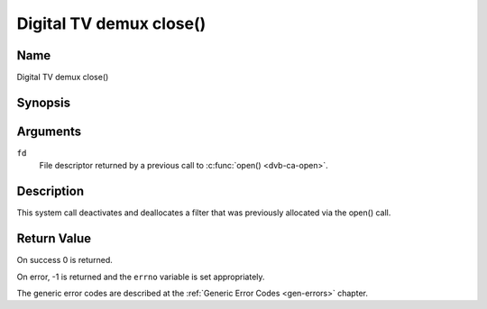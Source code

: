 .. -*- coding: utf-8; mode: rst -*-

.. _dmx_fclose:

========================
Digital TV demux close()
========================

Name
----

Digital TV demux close()


Synopsis
--------

.. c:function:: int close(int fd)
    :name: dvb-dmx-close


Arguments
---------

``fd``
  File descriptor returned by a previous call to :c:func:`open() <dvb-ca-open>`.

Description
-----------

This system call deactivates and deallocates a filter that was
previously allocated via the open() call.


Return Value
------------

On success 0 is returned.

On error, -1 is returned and the ``errno`` variable is set
appropriately.

The generic error codes are described at the
:ref:`Generic Error Codes <gen-errors>` chapter.
